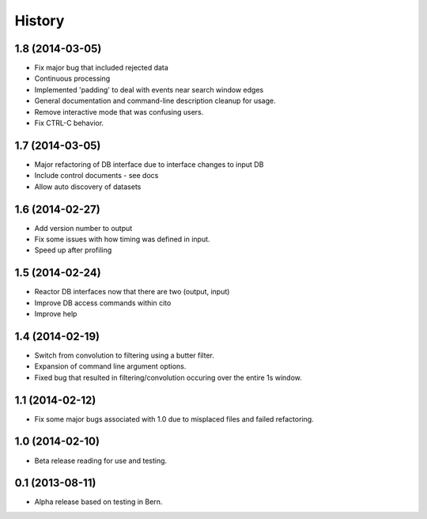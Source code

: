 .. :changelog:

History
-------

1.8 (2014-03-05)
++++++++++++++++

* Fix major bug that included rejected data
* Continuous processing
* Implemented 'padding' to deal with events near search window edges
* General documentation and command-line description cleanup for usage.
* Remove interactive mode that was confusing users.
* Fix CTRL-C behavior.

1.7 (2014-03-05)
++++++++++++++++

* Major refactoring of DB interface due to interface changes to input DB
* Include control documents - see docs
* Allow auto discovery of datasets

1.6 (2014-02-27)
++++++++++++++++

* Add version number to output
* Fix some issues with how timing was defined in input.
* Speed up after profiling

1.5 (2014-02-24)
++++++++++++++++

* Reactor DB interfaces now that there are two (output, input)
* Improve DB access commands within cito
* Improve help

1.4 (2014-02-19)
++++++++++++++++

* Switch from convolution to filtering using a butter filter.
* Expansion of command line argument options.
* Fixed bug that resulted in filtering/convolution occuring over the entire 1s window.

1.1 (2014-02-12)
++++++++++++++++

* Fix some major bugs associated with 1.0 due to misplaced files and failed refactoring.

1.0 (2014-02-10)
++++++++++++++++

* Beta release reading for use and testing.

0.1 (2013-08-11)
++++++++++++++++

* Alpha release based on testing in Bern.